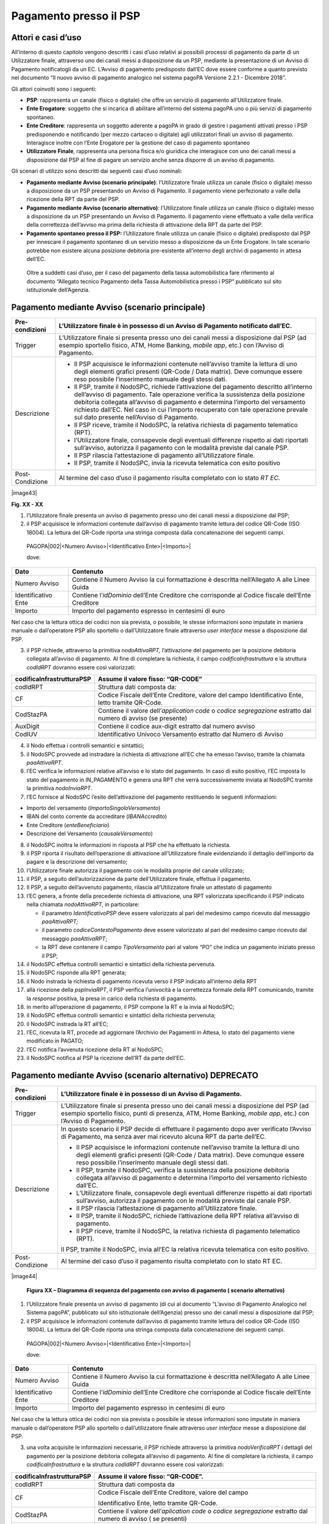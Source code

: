 
Pagamento presso il PSP
=======================

.. _attori-e-casi-duso-1:

Attori e casi d’uso
-------------------

All’interno di questo capitolo vengono descritti i casi d’uso relativi ai possibili processi di pagamento da parte di un Utilizzatore finale,
attraverso uno dei canali messi a disposizione da un PSP, mediante la presentazione di un Avviso di Pagamento notificatogli da un EC. L’Avviso di
pagamento predisposto dall’EC dove essere conforme a quanto previsto nel documento “Il nuovo avviso di pagamento analogico nel sistema pagoPA Versione
2.2.1 - Dicembre 2018”.

Gli attori coinvolti sono i seguenti:

-  **PSP**: rappresenta un canale (fisico o digitale) che offre un servizio di pagamento all’Utilizzatore finale.

-  **Ente Erogatore**: soggetto che si incarica di abilitare all’interno del sistema pagoPA uno o più servizi di pagamento spontaneo.

-  **Ente Creditore**: rappresenta un soggetto aderente a pagoPA in grado di gestire i pagamenti attivati presso i PSP predisponendo e notificando
   (per mezzo cartaceo o digitale) agli utilizzatori finali un avviso di pagamento. Interagisce inoltre con l’Ente Erogatore per la gestione del caso
   di pagamento spontaneo

-  **Utilizzatore Finale**, rappresenta una persona fisica e/o giuridica che interagisce con uno dei canali messi a disposizione dal PSP al fine di
   pagare un servizio anche senza disporre di un avviso di pagamento.

Gli scenari di utilizzo sono descritti dai seguenti casi d’uso nominali:

-  **Pagamento mediante Avviso (scenario principale)**: l’Utilizzatore finale utilizza un canale (fisico o digitale) messo a disposizione da un PSP
   presentando un Avviso di Pagamento. Il pagamento viene perfezionato a valle della ricezione della RPT da parte del PSP.

-  **Pagamento mediante Avviso (scenario alternativo)**: l’Utilizzatore finale utilizza un canale (fisico o digitale) messo a disposizione da un PSP
   presentando un Avviso di Pagamento. Il pagamento viene effettuato a valle della verifica della correttezza dell’avviso ma prima della richiesta di
   attivazione della RPT da parte del PSP.

-  **Pagamento spontaneo presso il PSP:** l’Utilizzatore finale utilizza un canale (fisico o digitale) predisposto dal PSP per innescare il pagamento
   spontaneo di un servizio messo a disposizione da un Ente Erogatore. In tale scenario potrebbe non esistere alcuna posizione debitoria pre-esistente
   all’interno degli archivi di pagamento in attesa dell’EC.

..

   Oltre a suddetti casi d’uso, per il caso del pagamento della tassa automobilistica fare riferimento al documento “Allegato tecnico Pagamento della
   Tassa Automobilistica presso i PSP” pubblicato sul sito istituzionale dell’Agenzia.

Pagamento mediante Avviso (scenario principale)
------------------------------------------------

+--------------------------------------------------------------------------+--------------------------------------------------------------------------+
| Pre-condizioni                                                           | L’Utilizzatore finale è in possesso di un Avviso di Pagamento notificato |
|                                                                          | dall’EC.                                                                 |
+==========================================================================+==========================================================================+
| Trigger                                                                  | L’Utilizzatore finale si presenta presso uno dei canali messi a          |
|                                                                          | disposizione dal PSP (ad esempio sportello fisico, ATM, Home Banking,    |
|                                                                          | *mobile app*, etc.) con l’Avviso di Pagamento.                           |
+--------------------------------------------------------------------------+--------------------------------------------------------------------------+
| Descrizione                                                              | -  Il PSP acquisisce le informazioni contenute nell’avviso tramite la    |
|                                                                          |    lettura di uno degli elementi grafici presenti (QR-Code / Data        |
|                                                                          |    matrix). Deve comunque essere reso possibile l’inserimento manuale    |
|                                                                          |    degli stessi dati.                                                    |
|                                                                          |                                                                          |
|                                                                          | -  Il PSP, tramite il NodoSPC, richiede l’attivazione del pagamento      |
|                                                                          |    descritto all’interno dell’avviso di pagamento. Tale operazione       |
|                                                                          |    verifica la sussistenza della posizione debitoria collegata           |
|                                                                          |    all’avviso di pagamento e determina l’importo del versamento          |
|                                                                          |    richiesto dall’EC. Nel caso in cui l’importo recuperato con tale      |
|                                                                          |    operazione prevale sul dato presente nell’Avviso di Pagamento.        |
|                                                                          |                                                                          |
|                                                                          | -  Il PSP riceve, tramite il NodoSPC, la relativa richiesta di pagamento |
|                                                                          |    telematico (RPT).                                                     |
|                                                                          |                                                                          |
|                                                                          | -  l’Utilizzatore finale, consapevole degli eventuali differenze         |
|                                                                          |    rispetto ai dati riportati sull’avviso, autorizza il pagamento con le |
|                                                                          |    modalità previste dal canale PSP.                                     |
|                                                                          |                                                                          |
|                                                                          | -  Il PSP rilascia l’attestazione di pagamento all’Utilizzatore finale.  |
|                                                                          |                                                                          |
|                                                                          | -  Il PSP, tramite il NodoSPC, invia la ricevuta telematica con esito    |
|                                                                          |    positivo                                                              |
+--------------------------------------------------------------------------+--------------------------------------------------------------------------+
| Post-Condizione                                                          | Al termine del caso d’uso il pagamento risulta completato con lo stato   |
|                                                                          | *RT EC*.                                                                 |
+--------------------------------------------------------------------------+--------------------------------------------------------------------------+

|image43|

**Fig. XX - XX**

1. l’Utilizzatore finale presenta un avviso di pagamento presso uno dei canali messi a disposizione dal PSP;

2. il PSP acquisisce le informazioni contenute dall’avviso di pagamento tramite lettura del codice QR-Code (ISO 18004). La lettura del QR-Code riporta
   una stringa composta dalla concatenazione dei seguenti campi.

..

   PAGOPA|002|<Numero Avviso>|<Identificativo Ente>|<Importo>\|

   dove:

+---------------------+----------------------------------------------------------------------------------------------------+
| Dato                | Contenuto                                                                                          |
+=====================+====================================================================================================+
| Numero Avviso       | Contiene il Numero Avviso la cui formattazione è descritta nell’Allegato A alle Linee Guida        |
+---------------------+----------------------------------------------------------------------------------------------------+
| Identificativo Ente | Contiene l’\ *idDominio* dell’Ente Creditore che corrisponde al Codice fiscale dell’Ente Creditore |
+---------------------+----------------------------------------------------------------------------------------------------+
| Importo             | Importo del pagamento espresso in centesimi di euro                                                |
+---------------------+----------------------------------------------------------------------------------------------------+

Nel caso che la lettura ottica dei codici non sia prevista, o possibile, le stesse informazioni sono imputate in maniera manuale o dall’operatore PSP
allo sportello o dall’Utilizzatore finale attraverso *user interface* messe a disposizione dal PSP.

3. il PSP richiede, attraverso la primitiva *nodoAttivaRPT,* l’attivazione del pagamento per la posizione debitoria collegata all’avviso di pagamento.
   Al fine di completare la richiesta, il campo *codificaInfrastruttura* e la struttura *codIdRPT* dovranno essere così valorizzati:

+---------------------------+---------------------------------------------------------------------------------------------------------------------+
| codificaInfrastrutturaPSP | Assume il valore fisso: “QR-CODE”                                                                                   |
+===========================+=====================================================================================================================+
| codIdRPT                  | Struttura dati composta da:                                                                                         |
+---------------------------+---------------------------------------------------------------------------------------------------------------------+
| CF                        |    Codice Fiscale dell’Ente Creditore, valore del campo Identificativo Ente, letto tramite QR-Code.                 |
+---------------------------+---------------------------------------------------------------------------------------------------------------------+
| CodStazPA                 |    Contiene il valore dell’\ *application code* o *codice segregazione* estratto dal numero di avviso (se presente) |
+---------------------------+---------------------------------------------------------------------------------------------------------------------+
| AuxDigit                  |    Contiene il codice aux-digit estratto dal numero avviso                                                          |
+---------------------------+---------------------------------------------------------------------------------------------------------------------+
| CodIUV                    |    Identificativo Univoco Versamento estratto dal Numero di Avviso                                                  |
+---------------------------+---------------------------------------------------------------------------------------------------------------------+

4. il Nodo effettua i controlli semantici e sintattici;

5. il NodoSPC provvede ad instradare la richiesta di attivazione all’EC che ha emesso l’avviso, tramite la chiamata *paaAttivaRPT*.

6. l’EC verifica le informazioni relative all’avviso e lo stato del pagamento. In caso di esito positivo, l’EC imposta lo stato del pagamento in
   IN_PAGAMENTO e genera una RPT che verrà successivamente inviata al NodoSPC tramite la primitiva *nodoInviaRPT*.

7. l’EC fornisce al NodoSPC l’esito dell’attivazione del pagamento restituendo le seguenti informazioni:

-  Importo del versamento (*ImportoSingoloVersamento*)

-  IBAN del conto corrente da accreditare (*IBANAccredito*)

-  Ente Creditore (*enteBeneficiario*)

-  Descrizione del Versamento (*causaleVersamento*)

8.  il NodoSPC inoltra le informazioni in risposta al PSP che ha effettuato la richiesta.

9.  il PSP riporta il risultato dell’operazione di attivazione all’Utilizzatore finale evidenziando il dettaglio dell’importo da pagare e la
    descrizione del versamento;

10. l’Utilizzatore finale autorizza il pagamento con le modalità proprie del canale utilizzato;

11. il PSP, a seguito dell’autorizzazione da parte dell’Utilizzatore finale, effettua il pagamento.

12. Il PSP, a seguito dell’avvenuto pagamento, rilascia all’Utilizzatore finale un attestato di pagamento

13. l’EC genera, a fronte della precedente richiesta di attivazione, una RPT valorizzata specificando il PSP indicato nella chiamata *nodoAttivaRPT*,
    in particolare:

    -  il parametro *IdentificativoPSP* deve essere valorizzato al pari del medesimo campo ricevuto dal messaggio *paaAttivaRPT;*

    -  il parametro *codiceContestoPagamento* deve essere valorizzato al pari del medesimo campo ricevuto dal messaggio *paaAttivaRPT*;

    -  la RPT deve contenere il campo *TipoVersamento* pari al valore “PO” che indica un pagamento iniziato presso il PSP;

14. il NodoSPC effettua controlli semantici e sintattici della richiesta pervenuta.

15. il NodoSPC risponde alla RPT generata;

16. il Nodo instrada la richiesta di pagamento ricevuta verso il PSP indicato all’interno della RPT

17. alla ricezione della *pspInviaRPT*, il PSP verifica l’univocità e la correttezza formale della RPT comunicando, tramite la *response* positiva, la
    presa in carico della richiesta di pagamento.

18. in merito all’operazione di pagamento, il PSP compone la RT e la invia al NodoSPC;

19. il NodoSPC effettua controlli semantici e sintattici della richiesta pervenuta;

20. il NodoSPC instrada la RT all’EC;

21. l’EC, ricevuta la RT, procede ad aggiornare l’Archivio dei Pagamenti in Attesa, lo stato del pagamento viene modificato in PAGATO;

22. l’EC notifica l’avvenuta ricezione della RT al NodoSPC;

23. il NodoSPC notifica al PSP la ricezione dell’RT da parte dell’EC.

Pagamento mediante Avviso (scenario alternativo) DEPRECATO
----------------------------------------------------------

+--------------------------------------------------------------------------+--------------------------------------------------------------------------+
| Pre-condizioni                                                           | L’Utilizzatore finale è in possesso di un Avviso di Pagamento.           |
+==========================================================================+==========================================================================+
| Trigger                                                                  | L’Utilizzatore finale si presenta presso uno dei canali messi a          |
|                                                                          | disposizione del PSP (ad esempio sportello fisico, punti di presenza,    |
|                                                                          | ATM, Home Banking, *mobile app*, etc.) con l’Avviso di Pagamento.        |
+--------------------------------------------------------------------------+--------------------------------------------------------------------------+
| Descrizione                                                              | In questo scenario il PSP decide di effettuare il pagamento dopo aver    |
|                                                                          | verificato l’Avviso di Pagamento, ma senza aver mai ricevuto alcuna RPT  |
|                                                                          | da parte dell’EC.                                                        |
|                                                                          |                                                                          |
|                                                                          | -  Il PSP acquisisce le informazioni contenute nell’avviso tramite la    |
|                                                                          |    lettura di uno degli elementi grafici presenti (QR-Code / Data        |
|                                                                          |    matrix). Deve comunque essere reso possibile l’inserimento manuale    |
|                                                                          |    degli stessi dati.                                                    |
|                                                                          |                                                                          |
|                                                                          | -  Il PSP, tramite il NodoSPC, verifica la sussistenza della posizione   |
|                                                                          |    debitoria collegata all’avviso di pagamento e determina l’importo del |
|                                                                          |    versamento richiesto dall’EC.                                         |
|                                                                          |                                                                          |
|                                                                          | -  L’Utilizzatore finale, consapevole degli eventuali differenze         |
|                                                                          |    rispetto ai dati riportati sull’avviso, autorizza il pagamento con le |
|                                                                          |    modalità previste dal canale PSP.                                     |
|                                                                          |                                                                          |
|                                                                          | -  Il PSP rilascia l’attestazione di pagamento all’Utilizzatore finale.  |
|                                                                          |                                                                          |
|                                                                          | -  Il PSP, tramite il NodoSPC, richiede l’attivazione della RPT relativa |
|                                                                          |    all’avviso di pagamento.                                              |
|                                                                          |                                                                          |
|                                                                          | -  Il PSP riceve, tramite il NodoSPC, la relativa richiesta di pagamento |
|                                                                          |    telematico (RPT).                                                     |
|                                                                          |                                                                          |
|                                                                          | Il PSP, tramite il NodoSPC, invia all’EC la relativa ricevuta telematica |
|                                                                          | con esito positivo.                                                      |
+--------------------------------------------------------------------------+--------------------------------------------------------------------------+
| Post-Condizione                                                          | Al termine del caso d’uso il pagamento risulta completato con lo stato   |
|                                                                          | RT EC.                                                                   |
+--------------------------------------------------------------------------+--------------------------------------------------------------------------+

|image44|

   **Figura XX – Diagramma di sequenza del pagamento con avviso di pagamento ( scenario alternativo)**

1. l’Utilizzatore finale presenta un avviso di pagamento (di cui al documento “L’avviso di Pagamento Analogico nel Sistema pagoPA”, pubblicato sul
   sito istituzionale dell’Agenzia) presso uno dei canali messi a disposizione dal PSP;

2. il PSP acquisisce le informazioni contenute dall’avviso di pagamento tramite lettura del codice QR-Code (ISO 18004). La lettura del QR-Code riporta
   una stringa composta dalla concatenazione dei seguenti campi.

..

   PAGOPA|002|<Numero Avviso>|<Identificativo Ente>|<Importo>\|

   dove:

+---------------------+----------------------------------------------------------------------------------------------------+
| Dato                | Contenuto                                                                                          |
+=====================+====================================================================================================+
| Numero Avviso       | Contiene il Numero Avviso la cui formattazione è descritta nell’Allegato A alle Linee Guida        |
+---------------------+----------------------------------------------------------------------------------------------------+
| Identificativo Ente | Contiene l’\ *idDominio* dell’Ente Creditore che corrisponde al Codice fiscale dell’Ente Creditore |
+---------------------+----------------------------------------------------------------------------------------------------+
| Importo             | Importo del pagamento espresso in centesimi di euro                                                |
+---------------------+----------------------------------------------------------------------------------------------------+

Nel caso che la lettura ottica dei codici non sia prevista o possibile le stesse informazioni sono imputate in maniera manuale o dall’operatore PSP
allo sportello o dall’utilizzatore finale attraverso *user interface* messe a disposizione dal PSP.

3. una volta acquisite le informazioni necessarie, il PSP richiede attraverso la primitiva *nodoVerificaRPT* i dettagli del pagamento per la posizione
   debitoria collegata all’avviso di pagamento. Al fine di completare la richiesta, il campo *codificaInfrastruttura* e la struttura *codIdRPT*
   dovranno essere così valorizzati:

+------------------------------+------------------------------------------------------------------------------------------------------------------+
|    codificaInfrastrutturaPSP | Assume il valore fisso: “QR-CODE”.                                                                               |
+==============================+==================================================================================================================+
|    codIdRPT                  | Struttura dati composta da                                                                                       |
+------------------------------+------------------------------------------------------------------------------------------------------------------+
|    CF                        | Codice Fiscale dell’Ente Creditore, valore del campo                                                             |
|                              |                                                                                                                  |
|                              | Identificativo Ente, letto tramite QR-Code.                                                                      |
+------------------------------+------------------------------------------------------------------------------------------------------------------+
|    CodStazPA                 | Contiene il valore dell’\ *aplication code* o *codice segregazione* estratto dal numero di avviso ( se presenti) |
+------------------------------+------------------------------------------------------------------------------------------------------------------+
|    AuxDigit                  | Contiene il codice aux-digit estratto dal numero avviso                                                          |
+------------------------------+------------------------------------------------------------------------------------------------------------------+
|    CodIUV                    | Identificativo Univoco Versamento estratto dal Numero di Avviso                                                  |
+------------------------------+------------------------------------------------------------------------------------------------------------------+

4. il Nodo effettua i controlli semantici e sintattici;

5. superati i controlli, il NodoSPC provvede ad instradare la richiesta all’EC che ha emesso l’avviso tramite la chiamata *paaVerificaRPT* riempita
   con le informazioni contenute nella *nodoVerificaRPT*.

6. alla ricezione della chiamata *paaVerificaRPT*, l’EC ricerca all’interno del proprio Archivio dei Pagamenti in Attesa (APA) la posizione debitoria
   utilizzando come chiave di ricerca lo IUV ed il CCP contenuto all’interno dei parametri della primitiva e verificandone le informazioni e lo stato
   del pagamento.

7. l’EC fornisce al NodoSPC l’esito della ricerca aggiornando le informazioni relative all’avviso di pagamento, specificando:

-  Importo del versamento (*ImportoSingoloVersamento*)

-  IBAN del conto corrente (*IBANAccredito*)

-  identificativo della banca (opzionale, *bicAccredito*)

-  Ente Creditore (*enteBeneficiario*)

-  Dettagli del soggetto pagatore (*credenzialiPagatore*)

-  Descrizione del versamento (*causaleVersamento*)

8.  il NodoSPC inoltra la risposta al PSP che ha effettuato la richiesta.

9.  il PSP riporta il risultato dell’operazione all’Utilizzatore finale;

10. l’Utilizzatore finale autorizza il pagamento;

11. il PSP, procede al pagamento del servizio identificato dall’Avviso di Pagamento.

12. Il PSP rilascia l’attestazione del pagamento all’Utilizzatore finale.

13. il PSP richiede al NodoSPC l’inoltro all’Ente Creditore della RPT. La primitiva *nodoAttivaRPT* sarà composta utilizzando i valori
    *codificaInfrastrutturaPSP*, *codiceIdRPT* e *datiPagamentoPSP* acquisiti nella fase precedente;

14. il NodoSPC effettua controlli semantici e sintattici della richiesta;

15. il NodoSPC inoltra la richiesta di attivazione del pagamento attraverso la primitiva *paaNodoAttivaRPT*, con le informazioni ricevute da parte del
    PSP.

16. alla ricezione della primitiva *paaAttivaRPT*, l’EC verifica le informazioni relative all’avviso e lo stato del pagamento. In caso di esito
    positivo, l’EC imposta lo stato del pagamento in IN_PAGAMENTO e genera una RPT che verrà successivamente inviata al NodoSPC tramite la primitiva
    *nodoInviaRPT*.

17. l’ente Creditore risponde alla richiesta di attivazione;

18. il NodoSPC inoltra l’esito della risposta al PSP;

19. l’EC genera, a fronte della precedente richiesta, una RPT valorizzata specificando il PSP indicato nella chiamata *nodoAttivaRPT*, in particolare:

    -  il parametro *IdentificativoPSP* deve essere valorizzato al pari del medesimo campo ricevuto dal messaggio *paaAttivaRPT;*

    -  il parametro *codiceContestoPagamento* deve essere valorizzato al pari del medesimo campo ricevuto dal messaggio *paaAttivaRPT*;

    -  la RPT deve contenere il campo *TipoVersamento* pari al valore “PO” che indica un pagamento iniziato presso il PSP;

20. il NodoSPC effettua controlli semantici e sintattici della richiesta pervenuta.

21. il NodoSPC risponde alla RPT generata;

22. il Nodo instrada la richiesta di pagamento ricevuta verso il PSP indicato all’interno della RPT;

23. alla ricezione della *pspInviaRPT*, il PSP notifica l’univocità e la correttezza formale della RPT;

24. a fronte del pagamento avvenuto precedentemente, il PSP compone la RT.

25. il PSP invia la RT al NodoSPC;

26. il NodoSPC effettua controlli semantici e sintattici della richiesta pervenuta;

27. il NodoSPC instrada la RT all’Ente Creditore;

28. l’EC, ricevuta la RT, procede ad aggiornare l’Archivio dei Pagamenti in Attesa, lo stato del pagamento viene modificato in PAGATO;

29. l’EC notifica l’avvenuta ricezione della RT al NodoSPC;

30. il NodoSPC notifica al PSP la ricezione dell’RT da parte dell’EC;

31. il PSP può concludere il pagamento.

Pagamento spontaneo
-------------------

+-----------+-----------------------------------------------+
| |image45| | **Paragrafo soggetto a proposta di modifica** |
+-----------+-----------------------------------------------+

+--------------------------------------------------------------------------+--------------------------------------------------------------------------+
| Pre-condizioni                                                           | Un Ente Erogatore ha messo a disposizione del NodoSPC un servizio per il |
|                                                                          | quale non è necessario inviare un Avviso di Pagamento poiché             |
|                                                                          | l’Utilizzatore finale è già in possesso di tutti i dati necessari per    |
|                                                                          | avviare il pagamento.                                                    |
+==========================================================================+==========================================================================+
| Trigger                                                                  | L’Utilizzatore finale si presenta presso uno dei canali messi a          |
|                                                                          | disposizione dal PSP in possesso di tutte le informazioni necessarie per |
|                                                                          | avviare il pagamento.                                                    |
+--------------------------------------------------------------------------+--------------------------------------------------------------------------+
| Descrizione                                                              | -  Attraverso il canale messo a disposizione dal PSP, l’Utilizzatore     |
|                                                                          |    finale (o l’operatore del PSP) ricerca e seleziona il servizio messo  |
|                                                                          |    a disposizione da un Ente Erogatore.                                  |
|                                                                          |                                                                          |
|                                                                          | -  Il PSP acquisisce (mediante una propria soluzione specifica) da parte |
|                                                                          |    dell’Utilizzatore finale i dati necessari alla richiesta di           |
|                                                                          |    attivazione del pagamento spontaneo.                                  |
|                                                                          |                                                                          |
|                                                                          | -  Il PSP invia, per mezzo del NodoSPC, la richiesta di pagamento        |
|                                                                          |    spontaneo all’Ente Erogatore del servizio.                            |
|                                                                          |                                                                          |
|                                                                          | -  L’Ente Erogatore, in base ai dati ricevuti, identifica l’Ente         |
|                                                                          |    Creditore del pagamento al quale invia, tramite NodoSPC, la richiesta |
|                                                                          |    di pagamento spontaneo.                                               |
|                                                                          |                                                                          |
|                                                                          | -  L’Ente Creditore, in base alla richiesta ricevuta, crea (o ricerca)   |
|                                                                          |    la relativa posizione debitoria all’interno dell’Archivio dei         |
|                                                                          |    Pagamenti in Attesa.                                                  |
|                                                                          |                                                                          |
|                                                                          | -  L’Ente crea un avviso digitale relativo alla posizione debitoria e lo |
|                                                                          |    invia al NodoSPC.                                                     |
|                                                                          |                                                                          |
|                                                                          | -  L’Ente Creditore risponde alla richiesta dell’Ente Erogatore          |
|                                                                          |    restituendo, tramite NodoSPC, l’avviso digitale relativo alla         |
|                                                                          |    posizione debitoria.                                                  |
|                                                                          |                                                                          |
|                                                                          | -  L’Ente Erogatore, tramite NodoSPC, invia al PSP l’avviso digitale     |
|                                                                          |    relativo alla posizione debitoria creata.                             |
|                                                                          |                                                                          |
|                                                                          | -  Il PSP propone all’Utilizzatore finale, il pagamento dell’avviso      |
|                                                                          |    digitale.                                                             |
|                                                                          |                                                                          |
|                                                                          | -  l’Utilizzatore finale autorizza il pagamento che prosegue come un     |
|                                                                          |    pagamento presso il PSP.                                              |
+--------------------------------------------------------------------------+--------------------------------------------------------------------------+
| Post-Condizione                                                          | Al termine di tale caso d’uso lo stato del pagamento è *RT_EC*.          |
|                                                                          |                                                                          |
|                                                                          | L’Utilizzatore finale possiede uno scontrino che attesta il pagamento    |
|                                                                          | del servizio e l’Ente Beneficiario ha ricevuto la RT.                    |
+--------------------------------------------------------------------------+--------------------------------------------------------------------------+

Il sequence di tale processo è ancora in fase di definizione.

.. _gestione-degli-errori-1:

Gestione degli errori
---------------------

Il paragrafo descrive la gestione degli errori nel processo di Pagamento attivato presso il PSP secondo le possibili eccezioni riportate nel Paragrafo
precedente.

**Errore di Attivazione/Verifica**

+--------------------------------------------------------------------------+--------------------------------------------------------------------------+
| Pre-condizioni                                                           | Il PSP compone e sottomette una richiesta di attivazione o verifica di   |
|                                                                          | una RPT.                                                                 |
+==========================================================================+==========================================================================+
| Descrizione                                                              | Il NodoSPC rifiuta l’attivazione o la verifica della RPT.                |
|                                                                          |                                                                          |
|                                                                          | Per semplicità il *sequence* riporta esclusivamente il caso della        |
|                                                                          | chiamata *nodoAttivaRPT*, ma il comportamento sarà il medesimo nel caso  |
|                                                                          | dell’invocazione della primitiva *nodoVerificaRPT*                       |
+--------------------------------------------------------------------------+--------------------------------------------------------------------------+
| Post-condizione                                                          | Lo stato del pagamento non viene modificato                              |
+--------------------------------------------------------------------------+--------------------------------------------------------------------------+

|image46|

**Figura XX - XX**

1. il PSP richiede l’attivazione di un pagamento mediante la primitiva *nodoAttivaRPT*;

2. il NodoSPC valida la richiesta;

3. il NodoSPC replica fornendo *response* con esito KO indicando un *faultBean* il cui *faultBean.faultCode* è rappresentativo dell’errore
   riscontrato.

..

   Lo stato del pagamento non viene modificato.

4. il PSP notifica all’Utilizzatore finale l’errore tecnico con un messaggio di errore esplicativo invitando eventualmente a contattare il servizio
   clienti.

Le possibili azioni di controllo sono riportate nella Tabella seguente:

+--------------------------+-----------------------+----------------------------------------------------------------------------------------------------------+
| Strategia di risoluzione | Tipologia Errore      | Azione di Controllo Suggerita                                                                            |
+==========================+=======================+==========================================================================================================+
|                          | PPT_SINTASSI_XSD      | Verificare la composizione della richiesta ed i parametri di invocazione della primitiva SOAP.           |
|                          |                       |                                                                                                          |
|                          | PPT_SINTASSI_EXTRAXSD |                                                                                                          |
+--------------------------+-----------------------+----------------------------------------------------------------------------------------------------------+
|                          | PPT_SEMANTICA         | Verificare la composizione del documento XML RPT controllando la correttezza di valorizzazione dei campi |
+--------------------------+-----------------------+----------------------------------------------------------------------------------------------------------+
|                          | PPT_IBAN_NON_CENSITO  | Verificare il valore dei parametri *ibanAccredito* ed *ibanAppoggio* presenti nelle RPT                  |
+--------------------------+-----------------------+----------------------------------------------------------------------------------------------------------+

**Tabella XX – XX**

**Pagamento non eseguibile**

+--------------------------------------------------------------------------+--------------------------------------------------------------------------+
| Pre-condizioni                                                           | Il PSP è in possesso dei dati di pagamento ottenuti mediante lettura     |
|                                                                          | dell’avviso di pagamento.                                                |
+==========================================================================+==========================================================================+
| Descrizione                                                              | L’EC, a seguito della ricezione di una primitiva *paaAttivaRPT* o        |
|                                                                          | *paaVerificaRPT*, verifica lo stato del pagamento all’interno del        |
|                                                                          | proprio Archivio Pagamenti in Attesa e riscontra uno stato del pagamento |
|                                                                          | non conforme con la richiesta pervenuta. Possono essere segnalati i      |
|                                                                          | seguenti codici di errore:                                               |
|                                                                          |                                                                          |
|                                                                          | -  PAA_PAGAMENTO_SCONOSCIUTO nel caso in cui la ricerca all’interno      |
|                                                                          |    dell’Archivio Pagamenti in Attesa non abbia dato alcun risultato.     |
|                                                                          |                                                                          |
|                                                                          | -  PAA_PAGAMENTO_DUPLICATO nel caso che lo stato della posizione         |
|                                                                          |    debitoria risulti essere PAGATO.                                      |
|                                                                          |                                                                          |
|                                                                          | -  PAA_PAGAMENTO_IN_CORSO nel caso che lo stato della posizione          |
|                                                                          |    debitoria sia PAGAMENTO_IN_CORSO.                                     |
|                                                                          |                                                                          |
|                                                                          | -  PAA_PAGAMENTO_ANNULLATO nel caso che lo stato della posizione         |
|                                                                          |    debitoria sia ….                                                      |
|                                                                          |                                                                          |
|                                                                          | -  PAA_PAGAMENTO_SCADUTO nel caso che la posizione debitoria non sia più |
|                                                                          |    solvibile. stato della posizione debitoria sia ….                     |
|                                                                          |                                                                          |
|                                                                          | -  PAA_ATTIVA_RPT_IMPORTO_NON_VALIDO, nel caso in cui l’importo          |
|                                                                          |    contenuto all’interno dell’Archivio dei Pagamenti in Attesa sia       |
|                                                                          |    diverso da quanto ricevuto.                                           |
|                                                                          |                                                                          |
|                                                                          | Per semplicità il *sequence* riporta esclusivamente il caso della        |
|                                                                          | chiamata *paaAttivaRPT*, ma il medesimo comportamento viene replicato    |
|                                                                          | nel caso della primitiva *paaVerificaRPT* .                              |
+--------------------------------------------------------------------------+--------------------------------------------------------------------------+
| Post-Condizione                                                          | Lo stato del pagamento non viene modificato                              |
+--------------------------------------------------------------------------+--------------------------------------------------------------------------+

|image47|

**Figura XX - XX**

1. il PSP richiede l’attivazione di un pagamento mediante la primitiva *nodoAttivaRPT*;

2. il NodoSPC inoltra la richiesta di attivazione all’EC tramite la primitiva *paaAttivaRPT;*

3. l’EC valida la richiesta, verificando lo stato e l’importo (solo nel caso di attivazione) del pagamento all’interno del proprio Archivio dei
   Pagamenti in Attesa.

4. L’EC notifica uno dei possibili *fault_code:*

-  PAA_PAGAMENTO_DUPLICATO

-  PAA_PAGAMENTO_IN_CORSO

-  PAA_PAGAMENTO_ANNULLATO

-  PAA_PAGAMENTO_SCADUTO

-  PAA_PAGAMENTO_SCONOSCIUTO

-  PAA_ATTIVA_RPT_IMPORTO_NON_VALIDO (solo in caso di attivazione)

5. Il NodoSPC inoltra l’errore al PSP tramite la *response* alla primitiva *nodoAttivaRPT* con *fault_code* PPT_ERRORE_EMESSO_DA_PAA.

Le possibili azioni di controllo sono riportate nella Tabella seguente.

+-------------------------------------------------+-------------------------------------------------+-------------------------------------------------+
| Strategia di risoluzione                        | Tipologia Errore                                | Azione di Controllo Suggerita                   |
+=================================================+=================================================+=================================================+
|                                                 | PAA_PAGAMENTO_DUPLICATO                         | Il pagamento deve essere interrotto in modo da  |
|                                                 |                                                 | evitare possibili pagamenti duplicati.          |
|                                                 | PAA_PAGAMENTO_IN_CORSO                          |                                                 |
+-------------------------------------------------+-------------------------------------------------+-------------------------------------------------+
|                                                 | PAA_PAGAMENTO_SCADUTO                           | Il pagamento deve essere interrotto in quanto   |
|                                                 |                                                 | l’EC non accetta più il pagamento. È necessario |
|                                                 | PAA_PAGAMENTO_ANNULLATO                         | che l’utente contatti il supporto messo a       |
|                                                 |                                                 | disposizione dall’EC al fine di poter           |
|                                                 |                                                 | proseguire con il pagamento.                    |
+-------------------------------------------------+-------------------------------------------------+-------------------------------------------------+
|                                                 | PAA_PAGAMENTO_SCONOSCIUTO                       | Il pagamento deve essere interrotto. E’         |
|                                                 |                                                 | necessario attivare un TAVOLO OPERATIVO al fine |
|                                                 |                                                 | di risolvere l’anomalia.                        |
+-------------------------------------------------+-------------------------------------------------+-------------------------------------------------+
|                                                 | PAA_ATTIVA_RPT_IMPORTO_NON_VALIDO               | Il pagamento deve essere nuovamente attivato    |
|                                                 |                                                 | con l’importo corretto riportato all’interno    |
|                                                 |                                                 | della risposta.                                 |
+-------------------------------------------------+-------------------------------------------------+-------------------------------------------------+

**Tabella XX - XX**

**RT respinta dal NodoSPC**

+-----------------+---------------------------------------------------------------------------------------------------------------------------+
| Pre-condizioni  | Il PSP ha effettuato il pagamento ed ha generato la RT da inviare all’EC. Lo stato del pagamento risulta RT presso PSP.   |
+=================+===========================================================================================================================+
| Descrizione     | Il NodoSPC non prende in carico la RT inviata dal PSP in seguito al verificarsi di uno dei seguenti scenari alternativi:  |
|                 |                                                                                                                           |
|                 | -  Il NodoSPC evidenzia un’incoerenza nello stato del pagamento, l’RT inviata risulta sia già stata consegnata all’EC     |
|                 |                                                                                                                           |
|                 | -  Il NodoSPC evidenzia un’incoerenza tra l’esito della RT e quello restituito durante l’operazioni di re-direct on-line. |
|                 |                                                                                                                           |
|                 | -  Il NodoSPC è indisponibile.                                                                                            |
+-----------------+---------------------------------------------------------------------------------------------------------------------------+
| Post-Condizione | Al termine di tale scenario, lo stato del pagamento non viene variato.                                                    |
+-----------------+---------------------------------------------------------------------------------------------------------------------------+

|image48|

**Figura XX - XX**

   L’evoluzione temporale è la seguente:

1. Il PSP invia la RT al NodoSPC affinché possa essere recapitato all’EC descritto nella RT.

2. Il NodoSPC effettua i controlli semantici sulla richiesta.

..

   Il workflow prosegue su uno dei due possibili scenari alternativi:

3. I controlli eseguiti dal NodoSPC evidenziano che una RT caratterizzata dagli stessi parametri chiave è già stata recapitata all’EC.

4. Il PSP deve essere in grado di gestire la segnalazione di RT duplicata evitando che la richiesta sia reiterata automaticamente e, eventualmente,
   ingaggiando il tavolo operativo per ogni altra casistica.

5. Il NodoSPC non fornisce una risposta entro i termini previsti.

6. A seguito di una mancata risposta nei tempi previsti dai livelli di servizio da parte del NodoSPC, il PSP archivia la RT al fine che possa essere
   recuperata attraverso la modalità PULL.

Le possibili azioni di controllo sono riportate nella Tabella seguente.

+-------------------------------------------------+-------------------------------------------------+-------------------------------------------------+
| Strategia di risoluzione                        | Tipologia Errore                                | Azione di Controllo Suggerita                   |
+=================================================+=================================================+=================================================+
|                                                 | PPT_RT_DUPLICATA                                | L’errore riscontrato non comporta alcuna        |
|                                                 |                                                 | ripercussione in merito al pagamento in corso.  |
+-------------------------------------------------+-------------------------------------------------+-------------------------------------------------+
|                                                 | *Timeout*                                       | In caso di mancata risposta da parte del        |
|                                                 |                                                 | NodoSPC , la RT generata deve essere archiviata |
|                                                 |                                                 | al fine di essere reperita successivamente dal  |
|                                                 |                                                 | NodoSPC.                                        |
+-------------------------------------------------+-------------------------------------------------+-------------------------------------------------+

**RT non consegnata all’EC**

+--------------------------------------------------------------------------+--------------------------------------------------------------------------+
| Pre-condizioni                                                           | Il PSP ha effettuato il pagamento ed ha generato la RT, accettata dal    |
|                                                                          | NodoSPC e da inviare all’EC                                              |
+==========================================================================+==========================================================================+
| Descrizione                                                              | L’EC non riceve la RT, a causa dell’impossibilità da parte del NodoSPC a |
|                                                                          | recapitare la RT consegnata dal PSP.                                     |
|                                                                          |                                                                          |
|                                                                          | Gli scenari che possono portare a tale casistica sono tre:               |
|                                                                          |                                                                          |
|                                                                          | -  L’EC evidenzia una incoerenza nello stato del pagamento, la RT        |
|                                                                          |    ricevuta risulta già pervenuta ed elaborata.                          |
|                                                                          |                                                                          |
|                                                                          | -  L’EC non può accettare la RT consegnata in quanto evidenzia un errore |
|                                                                          |    oppure non riconosce la posizione debitoria associata.                |
|                                                                          |                                                                          |
|                                                                          | -  L’EC non è raggiungibile.                                             |
+--------------------------------------------------------------------------+--------------------------------------------------------------------------+
| Post-Condizione                                                          | Al termine di tale scenario, il PSP deve archiviare la RT all’interno    |
|                                                                          | del proprio archivio al fine di poter essere recuperata dal NodoSPC      |
|                                                                          | attraverso la modalità PULL                                              |
+--------------------------------------------------------------------------+--------------------------------------------------------------------------+

|image49|

**Figura XX - XX**

   L’evoluzione temporale è la seguente:

1. Il NodoSPC invia la RT all’EC tramite la chiamata *paaInviaRT*

..

   A questo punto sono possibili le tre seguenti alternative:

2.  L’EC evidenzia all’interno dei propri sistemi la presenza della medesima RT in arrivo, e risponde utilizzando il *fault code* PAA_RT_DUPLICATA

3.  Il Nodo inoltra l’errore al PSP incapsulandolo all’interno del *fault code* PPT_ERRORE_EMESSO_DA_PAA

4.  Il PSP a seguito dell’inoltro dell’errore verifica lo stato del pagamento all’interno dei propri sistemi.

5.  L’EC evidenzia un errore all’interno della RT ricevuta, in particolare verifica la conformità della RT e l’associazione della stessa con un
    pagamento presente all’interno del proprio archivio pagamenti in attesa nello stato IN_PAGAMENTO.

6.  Il NodoSPC inoltra l’esito ricevuto dall’Ente, incapsulandolo all’interno del *fault code* PPT_ERRORE_EMESSO_DA_PAA

7.  Il PSP, presa nota dell’impossibilità da parte dell’EC di accettare la RT emessa, attiva il TAVOLO OPERATIVO al fine di risolvere l’anomalia.

8.  Il NodoSPC rileva che non è stato possibile contattare l’EC nei tempi previsti.

9.  Il NodoSPC notifica l’impossibilità di consegnare la RT all’EC tramite il *fault code* PPT_STAZIONE_INT_PA_IRRAGGIUNGIBILE

10. Il PSP archivia la RT al fine che possa essere recuperata attraverso la modalità PULL.

Le possibili azioni di controllo sono riportate nella Tabella seguente.

+-------------------------------------------------+-------------------------------------------------+-------------------------------------------------+
| Strategia di risoluzione                        | Tipologia Errore                                | Azione di Controllo Suggerita                   |
+=================================================+=================================================+=================================================+
|                                                 | PAA_RT_DUPLICATA                                | Nessuna azione, l’errore riscontrato non        |
|                                                 |                                                 | comporta alcuna anomalia di pagamento.          |
+-------------------------------------------------+-------------------------------------------------+-------------------------------------------------+
|                                                 | PAA_SEMANTICA                                   | A seguito di tale errore è necessario attivare  |
|                                                 |                                                 | il TAVOLO OPERATIVO per risolvere l’anomalia    |
|                                                 | PAA_RPT_SCONOSCIUTA                             |                                                 |
+-------------------------------------------------+-------------------------------------------------+-------------------------------------------------+
|                                                 | PPT_STAZIONE_INT_PA_IRRANGIUNGIBILE             | In caso di mancata risposta da parte del        |
|                                                 |                                                 | NodoSPC , la RT generata deve essere archiviata |
|                                                 |                                                 | al fine di essere reperita dal NodoSPC          |
|                                                 |                                                 | successivamente                                 |
+-------------------------------------------------+-------------------------------------------------+-------------------------------------------------+

**Tabella XX - XX**
